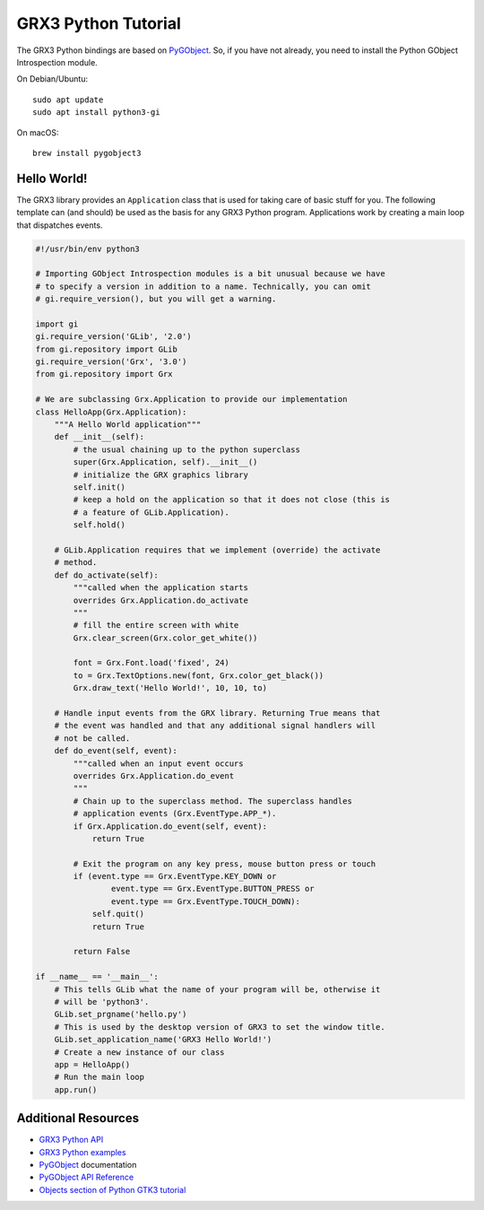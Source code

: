 ====================
GRX3 Python Tutorial
====================

The GRX3 Python bindings are based on `PyGObject`_. So, if you have not already,
you need to install the Python GObject Introspection module.

On Debian/Ubuntu::

    sudo apt update
    sudo apt install python3-gi

On macOS::

    brew install pygobject3


Hello World!
============

The GRX3 library provides an ``Application`` class that is used for taking care
of basic stuff for you. The following template can (and should) be used as the
basis for any GRX3 Python program. Applications work by creating a main loop
that dispatches events.

.. code-block:: python

    #!/usr/bin/env python3

    # Importing GObject Introspection modules is a bit unusual because we have
    # to specify a version in addition to a name. Technically, you can omit
    # gi.require_version(), but you will get a warning.

    import gi
    gi.require_version('GLib', '2.0')
    from gi.repository import GLib
    gi.require_version('Grx', '3.0')
    from gi.repository import Grx

    # We are subclassing Grx.Application to provide our implementation
    class HelloApp(Grx.Application):
        """A Hello World application"""
        def __init__(self):
            # the usual chaining up to the python superclass
            super(Grx.Application, self).__init__()
            # initialize the GRX graphics library
            self.init()
            # keep a hold on the application so that it does not close (this is
            # a feature of GLib.Application).
            self.hold()

        # GLib.Application requires that we implement (override) the activate
        # method.
        def do_activate(self):
            """called when the application starts
            overrides Grx.Application.do_activate
            """
            # fill the entire screen with white
            Grx.clear_screen(Grx.color_get_white())

            font = Grx.Font.load('fixed', 24)
            to = Grx.TextOptions.new(font, Grx.color_get_black())
            Grx.draw_text('Hello World!', 10, 10, to)

        # Handle input events from the GRX library. Returning True means that
        # the event was handled and that any additional signal handlers will
        # not be called.
        def do_event(self, event):
            """called when an input event occurs
            overrides Grx.Application.do_event
            """
            # Chain up to the superclass method. The superclass handles
            # application events (Grx.EventType.APP_*).
            if Grx.Application.do_event(self, event):
                return True

            # Exit the program on any key press, mouse button press or touch
            if (event.type == Grx.EventType.KEY_DOWN or
                    event.type == Grx.EventType.BUTTON_PRESS or
                    event.type == Grx.EventType.TOUCH_DOWN):
                self.quit()
                return True

            return False

    if __name__ == '__main__':
        # This tells GLib what the name of your program will be, otherwise it
        # will be 'python3'.
        GLib.set_prgname('hello.py')
        # This is used by the desktop version of GRX3 to set the window title.
        GLib.set_application_name('GRX3 Hello World!')
        # Create a new instance of our class
        app = HelloApp()
        # Run the main loop
        app.run()


Additional Resources
====================

* `GRX3 Python API <python-api/index.html>`_
* `GRX3 Python examples <https://github.com/ev3dev/grx/tree/ev3dev-stretch/example/python>`_
* `PyGObject`_ documentation
* `PyGObject API Reference <https://lazka.github.io/pgi-docs/>`_
* `Objects section of Python GTK3 tutorial <https://python-gtk-3-tutorial.readthedocs.io/en/latest/objects.html>`_

.. _`PyGobject`: https://pygobject.readthedocs.io/en/latest/

